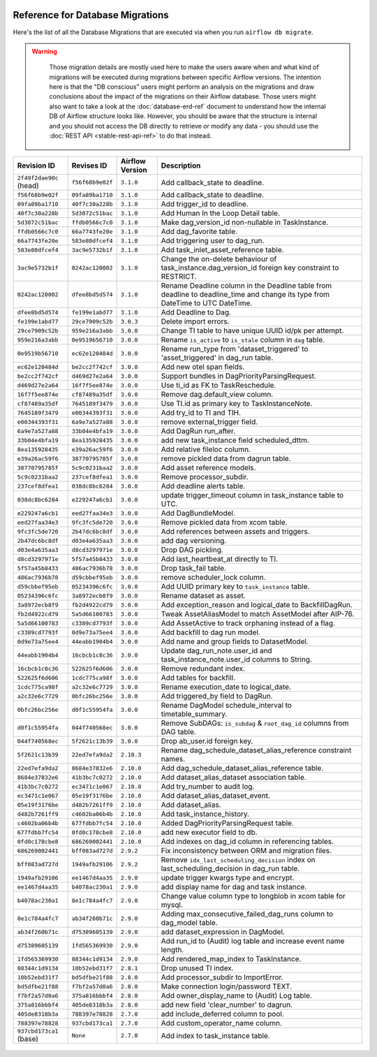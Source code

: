  .. Licensed to the Apache Software Foundation (ASF) under one
    or more contributor license agreements.  See the NOTICE file
    distributed with this work for additional information
    regarding copyright ownership.  The ASF licenses this file
    to you under the Apache License, Version 2.0 (the
    "License"); you may not use this file except in compliance
    with the License.  You may obtain a copy of the License at

 ..   http://www.apache.org/licenses/LICENSE-2.0

 .. Unless required by applicable law or agreed to in writing,
    software distributed under the License is distributed on an
    "AS IS" BASIS, WITHOUT WARRANTIES OR CONDITIONS OF ANY
    KIND, either express or implied.  See the License for the
    specific language governing permissions and limitations
    under the License.

Reference for Database Migrations
'''''''''''''''''''''''''''''''''

Here's the list of all the Database Migrations that are executed via when you run ``airflow db migrate``.

.. warning::

   Those migration details are mostly used here to make the users aware when and what kind of migrations
   will be executed during migrations between specific Airflow versions. The intention here is that the
   "DB conscious" users might perform an analysis on the migrations and draw conclusions about the impact
   of the migrations on their Airflow database. Those users might also want to take a look at the
   :doc:`database-erd-ref` document to understand how the internal DB of Airflow structure looks like.
   However, you should be aware that the structure is internal and you should not access the DB directly
   to retrieve or modify any data - you should use the :doc:`REST API <stable-rest-api-ref>` to do that instead.



 .. This table is automatically updated by pre-commit by ``scripts/ci/pre_commit/migration_reference.py``
 .. All table elements are scraped from migration files
 .. Beginning of auto-generated table

+-------------------------+------------------+-------------------+--------------------------------------------------------------+
| Revision ID             | Revises ID       | Airflow Version   | Description                                                  |
+=========================+==================+===================+==============================================================+
| ``2f49f2dae90c`` (head) | ``f56f68b9e02f`` | ``3.1.0``         | Add callback_state to deadline.                              |
+-------------------------+------------------+-------------------+--------------------------------------------------------------+
| ``f56f68b9e02f``        | ``09fa89ba1710`` | ``3.1.0``         | Add callback_state to deadline.                              |
+-------------------------+------------------+-------------------+--------------------------------------------------------------+
| ``09fa89ba1710``        | ``40f7c30a228b`` | ``3.1.0``         | Add trigger_id to deadline.                                  |
+-------------------------+------------------+-------------------+--------------------------------------------------------------+
| ``40f7c30a228b``        | ``5d3072c51bac`` | ``3.1.0``         | Add Human In the Loop Detail table.                          |
+-------------------------+------------------+-------------------+--------------------------------------------------------------+
| ``5d3072c51bac``        | ``ffdb0566c7c0`` | ``3.1.0``         | Make dag_version_id non-nullable in TaskInstance.            |
+-------------------------+------------------+-------------------+--------------------------------------------------------------+
| ``ffdb0566c7c0``        | ``66a7743fe20e`` | ``3.1.0``         | Add dag_favorite table.                                      |
+-------------------------+------------------+-------------------+--------------------------------------------------------------+
| ``66a7743fe20e``        | ``583e80dfcef4`` | ``3.1.0``         | Add triggering user to dag_run.                              |
+-------------------------+------------------+-------------------+--------------------------------------------------------------+
| ``583e80dfcef4``        | ``3ac9e5732b1f`` | ``3.1.0``         | Add task_inlet_asset_reference table.                        |
+-------------------------+------------------+-------------------+--------------------------------------------------------------+
| ``3ac9e5732b1f``        | ``0242ac120002`` | ``3.1.0``         | Change the on-delete behaviour of                            |
|                         |                  |                   | task_instance.dag_version_id foreign key constraint to       |
|                         |                  |                   | RESTRICT.                                                    |
+-------------------------+------------------+-------------------+--------------------------------------------------------------+
| ``0242ac120002``        | ``dfee8bd5d574`` | ``3.1.0``         | Rename Deadline column in the Deadline table from deadline   |
|                         |                  |                   | to deadline_time and change its type from DateTime to UTC    |
|                         |                  |                   | DateTime.                                                    |
+-------------------------+------------------+-------------------+--------------------------------------------------------------+
| ``dfee8bd5d574``        | ``fe199e1abd77`` | ``3.1.0``         | Add Deadline to Dag.                                         |
+-------------------------+------------------+-------------------+--------------------------------------------------------------+
| ``fe199e1abd77``        | ``29ce7909c52b`` | ``3.0.3``         | Delete import errors.                                        |
+-------------------------+------------------+-------------------+--------------------------------------------------------------+
| ``29ce7909c52b``        | ``959e216a3abb`` | ``3.0.0``         | Change TI table to have unique UUID id/pk per attempt.       |
+-------------------------+------------------+-------------------+--------------------------------------------------------------+
| ``959e216a3abb``        | ``0e9519b56710`` | ``3.0.0``         | Rename ``is_active`` to ``is_stale`` column in ``dag``       |
|                         |                  |                   | table.                                                       |
+-------------------------+------------------+-------------------+--------------------------------------------------------------+
| ``0e9519b56710``        | ``ec62e120484d`` | ``3.0.0``         | Rename run_type from 'dataset_triggered' to                  |
|                         |                  |                   | 'asset_triggered' in dag_run table.                          |
+-------------------------+------------------+-------------------+--------------------------------------------------------------+
| ``ec62e120484d``        | ``be2cc2f742cf`` | ``3.0.0``         | Add new otel span fields.                                    |
+-------------------------+------------------+-------------------+--------------------------------------------------------------+
| ``be2cc2f742cf``        | ``d469d27e2a64`` | ``3.0.0``         | Support bundles in DagPriorityParsingRequest.                |
+-------------------------+------------------+-------------------+--------------------------------------------------------------+
| ``d469d27e2a64``        | ``16f7f5ee874e`` | ``3.0.0``         | Use ti_id as FK to TaskReschedule.                           |
+-------------------------+------------------+-------------------+--------------------------------------------------------------+
| ``16f7f5ee874e``        | ``cf87489a35df`` | ``3.0.0``         | Remove dag.default_view column.                              |
+-------------------------+------------------+-------------------+--------------------------------------------------------------+
| ``cf87489a35df``        | ``7645189f3479`` | ``3.0.0``         | Use TI.id as primary key to TaskInstanceNote.                |
+-------------------------+------------------+-------------------+--------------------------------------------------------------+
| ``7645189f3479``        | ``e00344393f31`` | ``3.0.0``         | Add try_id to TI and TIH.                                    |
+-------------------------+------------------+-------------------+--------------------------------------------------------------+
| ``e00344393f31``        | ``6a9e7a527a88`` | ``3.0.0``         | remove external_trigger field.                               |
+-------------------------+------------------+-------------------+--------------------------------------------------------------+
| ``6a9e7a527a88``        | ``33b04e4bfa19`` | ``3.0.0``         | Add DagRun run_after.                                        |
+-------------------------+------------------+-------------------+--------------------------------------------------------------+
| ``33b04e4bfa19``        | ``8ea135928435`` | ``3.0.0``         | add new task_instance field scheduled_dttm.                  |
+-------------------------+------------------+-------------------+--------------------------------------------------------------+
| ``8ea135928435``        | ``e39a26ac59f6`` | ``3.0.0``         | Add relative fileloc column.                                 |
+-------------------------+------------------+-------------------+--------------------------------------------------------------+
| ``e39a26ac59f6``        | ``38770795785f`` | ``3.0.0``         | remove pickled data from dagrun table.                       |
+-------------------------+------------------+-------------------+--------------------------------------------------------------+
| ``38770795785f``        | ``5c9c0231baa2`` | ``3.0.0``         | Add asset reference models.                                  |
+-------------------------+------------------+-------------------+--------------------------------------------------------------+
| ``5c9c0231baa2``        | ``237cef8dfea1`` | ``3.0.0``         | Remove processor_subdir.                                     |
+-------------------------+------------------+-------------------+--------------------------------------------------------------+
| ``237cef8dfea1``        | ``038dc8bc6284`` | ``3.0.0``         | Add deadline alerts table.                                   |
+-------------------------+------------------+-------------------+--------------------------------------------------------------+
| ``038dc8bc6284``        | ``e229247a6cb1`` | ``3.0.0``         | update trigger_timeout column in task_instance table to UTC. |
+-------------------------+------------------+-------------------+--------------------------------------------------------------+
| ``e229247a6cb1``        | ``eed27faa34e3`` | ``3.0.0``         | Add DagBundleModel.                                          |
+-------------------------+------------------+-------------------+--------------------------------------------------------------+
| ``eed27faa34e3``        | ``9fc3fc5de720`` | ``3.0.0``         | Remove pickled data from xcom table.                         |
+-------------------------+------------------+-------------------+--------------------------------------------------------------+
| ``9fc3fc5de720``        | ``2b47dc6bc8df`` | ``3.0.0``         | Add references between assets and triggers.                  |
+-------------------------+------------------+-------------------+--------------------------------------------------------------+
| ``2b47dc6bc8df``        | ``d03e4a635aa3`` | ``3.0.0``         | add dag versioning.                                          |
+-------------------------+------------------+-------------------+--------------------------------------------------------------+
| ``d03e4a635aa3``        | ``d8cd3297971e`` | ``3.0.0``         | Drop DAG pickling.                                           |
+-------------------------+------------------+-------------------+--------------------------------------------------------------+
| ``d8cd3297971e``        | ``5f57a45b8433`` | ``3.0.0``         | Add last_heartbeat_at directly to TI.                        |
+-------------------------+------------------+-------------------+--------------------------------------------------------------+
| ``5f57a45b8433``        | ``486ac7936b78`` | ``3.0.0``         | Drop task_fail table.                                        |
+-------------------------+------------------+-------------------+--------------------------------------------------------------+
| ``486ac7936b78``        | ``d59cbbef95eb`` | ``3.0.0``         | remove scheduler_lock column.                                |
+-------------------------+------------------+-------------------+--------------------------------------------------------------+
| ``d59cbbef95eb``        | ``05234396c6fc`` | ``3.0.0``         | Add UUID primary key to ``task_instance`` table.             |
+-------------------------+------------------+-------------------+--------------------------------------------------------------+
| ``05234396c6fc``        | ``3a8972ecb8f9`` | ``3.0.0``         | Rename dataset as asset.                                     |
+-------------------------+------------------+-------------------+--------------------------------------------------------------+
| ``3a8972ecb8f9``        | ``fb2d4922cd79`` | ``3.0.0``         | Add exception_reason and logical_date to BackfillDagRun.     |
+-------------------------+------------------+-------------------+--------------------------------------------------------------+
| ``fb2d4922cd79``        | ``5a5d66100783`` | ``3.0.0``         | Tweak AssetAliasModel to match AssetModel after AIP-76.      |
+-------------------------+------------------+-------------------+--------------------------------------------------------------+
| ``5a5d66100783``        | ``c3389cd7793f`` | ``3.0.0``         | Add AssetActive to track orphaning instead of a flag.        |
+-------------------------+------------------+-------------------+--------------------------------------------------------------+
| ``c3389cd7793f``        | ``0d9e73a75ee4`` | ``3.0.0``         | Add backfill to dag run model.                               |
+-------------------------+------------------+-------------------+--------------------------------------------------------------+
| ``0d9e73a75ee4``        | ``44eabb1904b4`` | ``3.0.0``         | Add name and group fields to DatasetModel.                   |
+-------------------------+------------------+-------------------+--------------------------------------------------------------+
| ``44eabb1904b4``        | ``16cbcb1c8c36`` | ``3.0.0``         | Update dag_run_note.user_id and task_instance_note.user_id   |
|                         |                  |                   | columns to String.                                           |
+-------------------------+------------------+-------------------+--------------------------------------------------------------+
| ``16cbcb1c8c36``        | ``522625f6d606`` | ``3.0.0``         | Remove redundant index.                                      |
+-------------------------+------------------+-------------------+--------------------------------------------------------------+
| ``522625f6d606``        | ``1cdc775ca98f`` | ``3.0.0``         | Add tables for backfill.                                     |
+-------------------------+------------------+-------------------+--------------------------------------------------------------+
| ``1cdc775ca98f``        | ``a2c32e6c7729`` | ``3.0.0``         | Rename execution_date to logical_date.                       |
+-------------------------+------------------+-------------------+--------------------------------------------------------------+
| ``a2c32e6c7729``        | ``0bfc26bc256e`` | ``3.0.0``         | Add triggered_by field to DagRun.                            |
+-------------------------+------------------+-------------------+--------------------------------------------------------------+
| ``0bfc26bc256e``        | ``d0f1c55954fa`` | ``3.0.0``         | Rename DagModel schedule_interval to timetable_summary.      |
+-------------------------+------------------+-------------------+--------------------------------------------------------------+
| ``d0f1c55954fa``        | ``044f740568ec`` | ``3.0.0``         | Remove SubDAGs: ``is_subdag`` & ``root_dag_id`` columns from |
|                         |                  |                   | DAG table.                                                   |
+-------------------------+------------------+-------------------+--------------------------------------------------------------+
| ``044f740568ec``        | ``5f2621c13b39`` | ``3.0.0``         | Drop ab_user.id foreign key.                                 |
+-------------------------+------------------+-------------------+--------------------------------------------------------------+
| ``5f2621c13b39``        | ``22ed7efa9da2`` | ``2.10.3``        | Rename dag_schedule_dataset_alias_reference constraint       |
|                         |                  |                   | names.                                                       |
+-------------------------+------------------+-------------------+--------------------------------------------------------------+
| ``22ed7efa9da2``        | ``8684e37832e6`` | ``2.10.0``        | Add dag_schedule_dataset_alias_reference table.              |
+-------------------------+------------------+-------------------+--------------------------------------------------------------+
| ``8684e37832e6``        | ``41b3bc7c0272`` | ``2.10.0``        | Add dataset_alias_dataset association table.                 |
+-------------------------+------------------+-------------------+--------------------------------------------------------------+
| ``41b3bc7c0272``        | ``ec3471c1e067`` | ``2.10.0``        | Add try_number to audit log.                                 |
+-------------------------+------------------+-------------------+--------------------------------------------------------------+
| ``ec3471c1e067``        | ``05e19f3176be`` | ``2.10.0``        | Add dataset_alias_dataset_event.                             |
+-------------------------+------------------+-------------------+--------------------------------------------------------------+
| ``05e19f3176be``        | ``d482b7261ff9`` | ``2.10.0``        | Add dataset_alias.                                           |
+-------------------------+------------------+-------------------+--------------------------------------------------------------+
| ``d482b7261ff9``        | ``c4602ba06b4b`` | ``2.10.0``        | Add task_instance_history.                                   |
+-------------------------+------------------+-------------------+--------------------------------------------------------------+
| ``c4602ba06b4b``        | ``677fdbb7fc54`` | ``2.10.0``        | Added DagPriorityParsingRequest table.                       |
+-------------------------+------------------+-------------------+--------------------------------------------------------------+
| ``677fdbb7fc54``        | ``0fd0c178cbe8`` | ``2.10.0``        | add new executor field to db.                                |
+-------------------------+------------------+-------------------+--------------------------------------------------------------+
| ``0fd0c178cbe8``        | ``686269002441`` | ``2.10.0``        | Add indexes on dag_id column in referencing tables.          |
+-------------------------+------------------+-------------------+--------------------------------------------------------------+
| ``686269002441``        | ``bff083ad727d`` | ``2.9.2``         | Fix inconsistency between ORM and migration files.           |
+-------------------------+------------------+-------------------+--------------------------------------------------------------+
| ``bff083ad727d``        | ``1949afb29106`` | ``2.9.2``         | Remove ``idx_last_scheduling_decision`` index on             |
|                         |                  |                   | last_scheduling_decision in dag_run table.                   |
+-------------------------+------------------+-------------------+--------------------------------------------------------------+
| ``1949afb29106``        | ``ee1467d4aa35`` | ``2.9.0``         | update trigger kwargs type and encrypt.                      |
+-------------------------+------------------+-------------------+--------------------------------------------------------------+
| ``ee1467d4aa35``        | ``b4078ac230a1`` | ``2.9.0``         | add display name for dag and task instance.                  |
+-------------------------+------------------+-------------------+--------------------------------------------------------------+
| ``b4078ac230a1``        | ``8e1c784a4fc7`` | ``2.9.0``         | Change value column type to longblob in xcom table for       |
|                         |                  |                   | mysql.                                                       |
+-------------------------+------------------+-------------------+--------------------------------------------------------------+
| ``8e1c784a4fc7``        | ``ab34f260b71c`` | ``2.9.0``         | Adding max_consecutive_failed_dag_runs column to dag_model   |
|                         |                  |                   | table.                                                       |
+-------------------------+------------------+-------------------+--------------------------------------------------------------+
| ``ab34f260b71c``        | ``d75389605139`` | ``2.9.0``         | add dataset_expression in DagModel.                          |
+-------------------------+------------------+-------------------+--------------------------------------------------------------+
| ``d75389605139``        | ``1fd565369930`` | ``2.9.0``         | Add run_id to (Audit) log table and increase event name      |
|                         |                  |                   | length.                                                      |
+-------------------------+------------------+-------------------+--------------------------------------------------------------+
| ``1fd565369930``        | ``88344c1d9134`` | ``2.9.0``         | Add rendered_map_index to TaskInstance.                      |
+-------------------------+------------------+-------------------+--------------------------------------------------------------+
| ``88344c1d9134``        | ``10b52ebd31f7`` | ``2.8.1``         | Drop unused TI index.                                        |
+-------------------------+------------------+-------------------+--------------------------------------------------------------+
| ``10b52ebd31f7``        | ``bd5dfbe21f88`` | ``2.8.0``         | Add processor_subdir to ImportError.                         |
+-------------------------+------------------+-------------------+--------------------------------------------------------------+
| ``bd5dfbe21f88``        | ``f7bf2a57d0a6`` | ``2.8.0``         | Make connection login/password TEXT.                         |
+-------------------------+------------------+-------------------+--------------------------------------------------------------+
| ``f7bf2a57d0a6``        | ``375a816bbbf4`` | ``2.8.0``         | Add owner_display_name to (Audit) Log table.                 |
+-------------------------+------------------+-------------------+--------------------------------------------------------------+
| ``375a816bbbf4``        | ``405de8318b3a`` | ``2.8.0``         | add new field 'clear_number' to dagrun.                      |
+-------------------------+------------------+-------------------+--------------------------------------------------------------+
| ``405de8318b3a``        | ``788397e78828`` | ``2.7.0``         | add include_deferred column to pool.                         |
+-------------------------+------------------+-------------------+--------------------------------------------------------------+
| ``788397e78828``        | ``937cbd173ca1`` | ``2.7.0``         | Add custom_operator_name column.                             |
+-------------------------+------------------+-------------------+--------------------------------------------------------------+
| ``937cbd173ca1`` (base) | ``None``         | ``2.7.0``         | Add index to task_instance table.                            |
+-------------------------+------------------+-------------------+--------------------------------------------------------------+

 .. End of auto-generated table

.. spelling:word-list::
    branchpoint
    mergepoint

